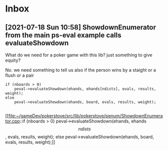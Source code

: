 * Inbox
** [2021-07-18 Sun 10:58] ShowdownEnumerator from the main ps-eval example calls evaluateShowdown
What do we need for a poker game with this lib? just something to give equity?

No.  we need something to tell us also if the person wins by a staight or a flush or a pair

#+begin_src c++
if (nboards > 0)
    peval->evaluateShowdown(ehands, ehands[ndists], evals, results, weight);
else
    peval->evaluateShowdown(ehands, board, evals, results, weight);

#+end_src

[[file:~/gameDev/pokerstove/src/lib/pokerstove/penum/ShowdownEnumerator.cpp::if (nboards > 0)
peval->evaluateShowdown(ehands, ehands\[ndists\], evals, results, weight);
else
peval->evaluateShowdown(ehands, board, evals, results, weight);]]
